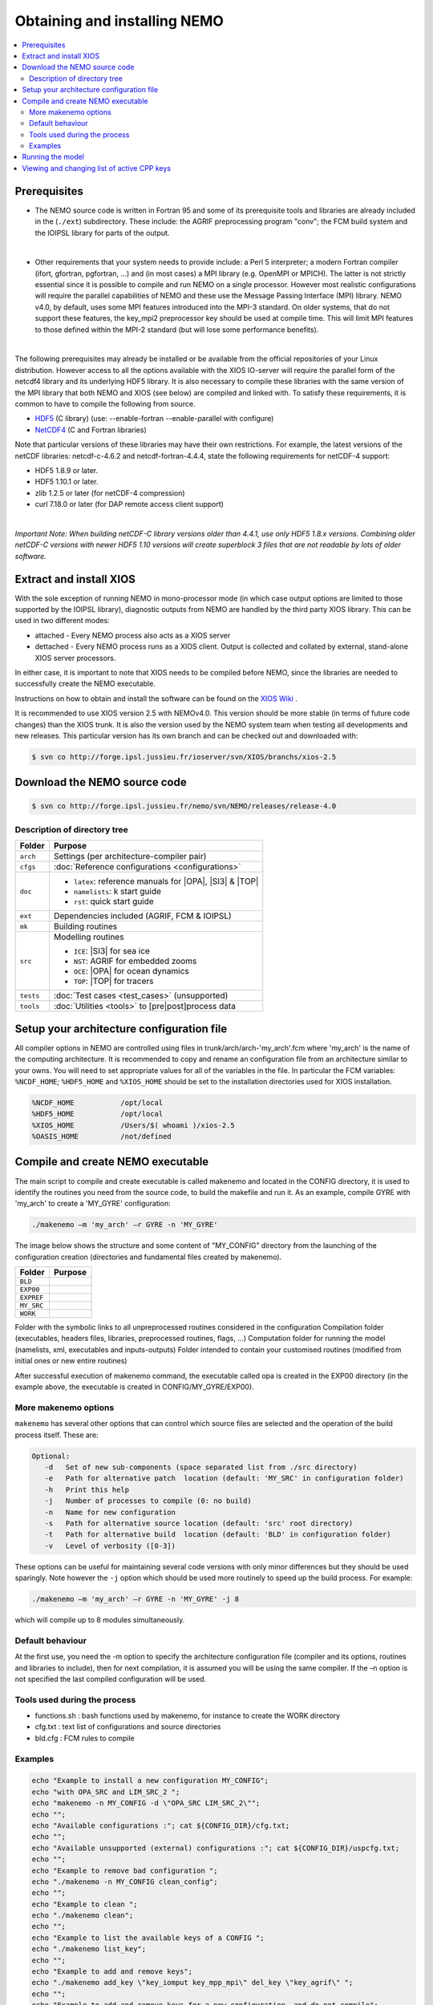 *****************************
Obtaining and installing NEMO
*****************************

.. contents::
	:local:
      
Prerequisites
=============

- The NEMO source code is written in Fortran 95 and some of its prerequisite
  tools and libraries are already included in the (``./ext``) subdirectory. These
  include: the AGRIF preprocessing program "conv"; the FCM build system and the 
  IOIPSL library for parts of the output.
|
- Other requirements that your system needs to provide include: a Perl 5 interpreter; a modern
  Fortran compiler (ifort, gfortran, pgfortran, ...) and (in most cases) a MPI library
  (e.g. OpenMPI or MPICH). The latter is not strictly essential since it is possible
  to compile and run NEMO on a single processor. However most realistic configurations
  will require the parallel capabilities of NEMO and these use the Message Passing
  Interface (MPI) library. NEMO v4.0, by default, uses some MPI features introduced
  into the MPI-3 standard. On older systems, that do not support these features, 
  the key_mpi2 preprocessor key should be used at compile time. This will limit MPI
  features to those defined within the MPI-2 standard (but will lose some performance
  benefits).
|
The following prerequisites may already be installed or be available from the
official repositories of your Linux distribution. However access to all the
options available with the XIOS IO-server will require the parallel form of the
netcdf4 library and its underlying HDF5 library. It is also necessary to compile
these libraries with the same version of the MPI library that both NEMO and XIOS
(see below) are compiled and linked with. To satisfy these requirements, it is common 
to have to compile the following from source.

- `HDF5`_   (C library) (use: --enable-fortran --enable-parallel with configure)
- `NetCDF4`_ (C and Fortran libraries)

Note that particular versions of these libraries may have their own
restrictions. For example, the latest versions of the netCDF libraries:
netcdf-c-4.6.2 and netcdf-fortran-4.4.4, state the following requirements for netCDF-4 support:

* HDF5 1.8.9 or later.
* HDF5 1.10.1 or later.
* zlib 1.2.5 or later (for netCDF-4 compression)
* curl 7.18.0 or later (for DAP remote access client support)

|
`Important Note: When building netCDF-C library versions older than 4.4.1,
use only HDF5 1.8.x versions. Combining older netCDF-C versions with newer
HDF5 1.10 versions will create superblock 3 files that are not readable by
lots of older software.`

Extract and install XIOS
========================

With the sole exception of running NEMO in mono-processor mode (in which case
output options are limited to those supported by the IOIPSL library), diagnostic
outputs from NEMO are handled by the third party XIOS library. This can be used
in two different modes:

* attached - Every NEMO process also acts as a XIOS server
* dettached - Every NEMO process runs as a XIOS client. Output is collected and collated by external,
  stand-alone XIOS server processors.

In either case, it is important to note that XIOS needs to be compiled before
NEMO, since the libraries are needed to successfully create the NEMO executable.

Instructions on how to obtain and install the software can be found on the `XIOS Wiki`_ .

It is recommended to use XIOS version 2.5 with NEMOv4.0. This version should be more stable (in terms of 
future code changes) than the XIOS trunk. It is also the version used by the NEMO system team when 
testing all developments and new releases. This particular version has its own branch and can be 
checked out and downloaded with:

.. code:: console

        $ svn co http://forge.ipsl.jussieu.fr/ioserver/svn/XIOS/branchs/xios-2.5

Download the NEMO source code
=============================

.. code:: console

	$ svn co http://forge.ipsl.jussieu.fr/nemo/svn/NEMO/releases/release-4.0

Description of directory tree
-----------------------------

+-----------+------------------------------------------------------------+
| Folder    | Purpose                                                    |
+===========+============================================================+
| ``arch``  | Settings (per architecture-compiler pair)                  |
+-----------+------------------------------------------------------------+
| ``cfgs``  | :doc:`Reference configurations <configurations>`           |
+-----------+------------------------------------------------------------+
| ``doc``   | - ``latex``: reference manuals for |OPA|, |SI3| & |TOP|    |
|           | - ``namelists``: k start guide                             |
|           | - ``rst``:   quick start guide                             |
+-----------+------------------------------------------------------------+
| ``ext``   | Dependencies included (AGRIF, FCM & IOIPSL)                |
+-----------+------------------------------------------------------------+
| ``mk``    | Building  routines                                         |
+-----------+------------------------------------------------------------+
| ``src``   | Modelling routines                                         |
|           |                                                            |
|           | - ``ICE``: |SI3| for sea ice                               |
|           | - ``NST``: AGRIF for embedded zooms                        |
|           | - ``OCE``: |OPA| for ocean dynamics                        |
|           | - ``TOP``: |TOP| for tracers                               |
+-----------+------------------------------------------------------------+
| ``tests`` | :doc:`Test cases <test_cases>` (unsupported)               |
+-----------+------------------------------------------------------------+
| ``tools`` | :doc:`Utilities <tools>` to [pre|post]process data         |
+-----------+------------------------------------------------------------+

Setup your architecture configuration file
==========================================

All compiler options in NEMO are controlled using files in
trunk/arch/arch-'my_arch'.fcm where 'my_arch' is the name of the computing
architecture.  It is recommended to copy and rename an configuration file from
an architecture similar to your owns. You will need to set appropriate values
for all of the variables in the file. In particular the FCM variables:
``%NCDF_HOME``; ``%HDF5_HOME`` and ``%XIOS_HOME`` should be set to the
installation directories used for XIOS installation.

.. code-block:: sh

        %NCDF_HOME           /opt/local
        %HDF5_HOME           /opt/local
        %XIOS_HOME           /Users/$( whoami )/xios-2.5
        %OASIS_HOME          /not/defined

Compile and create NEMO executable
==================================

The main script to compile and create executable is called makenemo and located in the CONFIG directory, it is used to identify the routines you need from the source code, to build the makefile and run it.
As an example, compile GYRE with 'my_arch' to create a 'MY_GYRE' configuration:

.. code-block:: sh

	./makenemo –m 'my_arch' –r GYRE -n 'MY_GYRE'

The image below shows the structure and some content of "MY_CONFIG" directory from the launching of the configuration creation (directories and fundamental files created by makenemo).

+------------+----------------------------------------------------+
| Folder     | Purpose                                            |
+============+====================================================+
| ``BLD``    |                                                    |
+------------+----------------------------------------------------+
| ``EXP00``  |                                                    |
+------------+----------------------------------------------------+
| ``EXPREF`` |                                                    |
+------------+----------------------------------------------------+
| ``MY_SRC`` |                                                    |
+------------+----------------------------------------------------+
| ``WORK``   |                                                    |
+------------+----------------------------------------------------+

Folder with the symbolic links to all unpreprocessed routines considered in the configuration
Compilation folder (executables, headers files, libraries, preprocessed routines, flags, …)
Computation folder for running the model (namelists, xml, executables and inputs-outputs)
Folder intended to contain your customised routines (modified from initial ones or new entire routines)

After successful execution of makenemo command, the executable called opa is created in the EXP00 directory (in the example above, the executable is created in CONFIG/MY_GYRE/EXP00).

More makenemo options
---------------------

``makenemo`` has several other options that can control which source files are selected and the operation
of the build process itself. These are:

.. code-block:: sh

        Optional:
           -d   Set of new sub-components (space separated list from ./src directory)
           -e   Path for alternative patch  location (default: 'MY_SRC' in configuration folder)
           -h   Print this help
           -j   Number of processes to compile (0: no build)
           -n   Name for new configuration
           -s   Path for alternative source location (default: 'src' root directory)
           -t   Path for alternative build  location (default: 'BLD' in configuration folder)
           -v   Level of verbosity ([0-3])

These options can be useful for maintaining several code versions with only minor differences but they 
should be used sparingly. Note however the ``-j`` option which should be used more routinely to speed up
the build process. For example:

.. code-block:: sh

        ./makenemo –m 'my_arch' –r GYRE -n 'MY_GYRE' -j 8

which will compile up to 8 modules simultaneously.


Default behaviour
-----------------

At the first use, you need the -m option to specify the architecture
configuration file (compiler and its options, routines and libraries to
include), then for next compilation, it is assumed you will be using the
same compiler.  If the –n option is not specified the last compiled configuration
will be used.

Tools used during the process
-----------------------------

*   functions.sh : bash functions used by makenemo, for instance to create the WORK directory
*   cfg.txt : text list of configurations and source directories
*   bld.cfg : FCM rules to compile 

Examples
--------

.. code-block:: sh

        echo "Example to install a new configuration MY_CONFIG";
        echo "with OPA_SRC and LIM_SRC_2 ";
        echo "makenemo -n MY_CONFIG -d \"OPA_SRC LIM_SRC_2\"";
        echo "";
        echo "Available configurations :"; cat ${CONFIG_DIR}/cfg.txt;
        echo "";
        echo "Available unsupported (external) configurations :"; cat ${CONFIG_DIR}/uspcfg.txt;
        echo "";
        echo "Example to remove bad configuration ";
        echo "./makenemo -n MY_CONFIG clean_config";
        echo "";
        echo "Example to clean ";
        echo "./makenemo clean";
        echo "";
        echo "Example to list the available keys of a CONFIG ";
        echo "./makenemo list_key";
        echo "";
        echo "Example to add and remove keys";
        echo "./makenemo add_key \"key_iomput key_mpp_mpi\" del_key \"key_agrif\" ";
        echo "";
        echo "Example to add and remove keys for a new configuration, and do not compile";
        echo "./makenemo -n MY_CONFIG -j0 add_key \"key_iomput key_mpp_mpi\" del_key \"key_agrif\" ";

Running the model
=================

Once makenemo has run successfully, the opa executable is available in ``CONFIG/MY_CONFIG/EXP00``
For the reference configurations, the EXP00 folder also contains the initial input files (namelists, \*xml files for the IOs…). If the configuration also needs NetCDF input files, this should be downloaded here from the corresponding tar file, see Users/Reference Configurations

.. code-block:: sh

        cd 'MY_CONFIG'/EXP00
        mpirun -n $NPROCS ./opa    # $NPROCS is the number of processes ; mpirun is your MPI wrapper


Viewing and changing list of active CPP keys
============================================

For a given configuration (here called MY_CONFIG), the list of active CPP keys can be found in:

.. code-block:: sh

        trunk/cfgs/'MYCONFIG'/cpp_'MY_CONFIG'.fcm


This text file can be edited to change the list of active CPP keys. Once changed, one needs to recompile opa executable using makenemo command in order for this change to be taken in account.
Note that most NEMO configurations will need to specify the following CPP keys:

*   key_iomput
*   key_mpp_mpi


.. _HDF5:   http://www.hdfgroup.org/downloads/hdf5
.. _NetCDF4: http://www.unidata.ucar.edu/downloads/netcdf
.. _XIOS Wiki:    http://forge.ipsl.jussieu.fr/ioserver/wiki/documentation
.. _XIOSSRC: http://forge.ipsl.jussieu.fr/ioserver/svn/XIOS/branchs/xios-2.5
